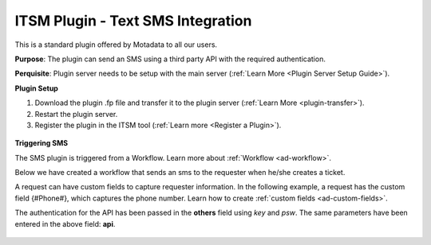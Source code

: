 **********************************
ITSM Plugin - Text SMS Integration
**********************************

This is a standard plugin offered by Motadata to all our users.

**Purpose**: The plugin can send an SMS using a third party API with the required authentication. 

**Perquisite**: Plugin server needs to be setup with the main server (:ref:`Learn More <Plugin Server Setup Guide>`). 

**Plugin Setup**

1. Download the plugin .fp file and transfer it to the plugin server (:ref:`Learn More <plugin-transfer>`).

2. Restart the plugin server.

3. Register the plugin in the ITSM tool (:ref:`Learn more <Register a Plugin>`).

.. _plgm-9:

.. figure:: https://s3-ap-southeast-1.amazonaws.com/flotomate-resources/plugin-server/PLGM-9.png
    :align: center
    :alt: figure 9.

**Triggering SMS**

The SMS plugin is triggered from a Workflow. Learn more about :ref:`Workflow <ad-workflow>`. 

Below we have created a workflow that sends an sms to the requester when he/she creates a ticket. 

A request can have custom fields to capture requester information. In the following example, a request
has the custom field {#Phone#}, which captures the phone number. Learn how to create :ref:`custom fields <ad-custom-fields>`.

The authentication for the API has been passed in the **others** field using *key* and *psw*. The same parameters have been entered in the 
above field: **api**.

.. _plgm-10:

.. figure:: https://s3-ap-southeast-1.amazonaws.com/flotomate-resources/plugin-server/PLGM-10.png
    :align: center
    :alt: figure 10